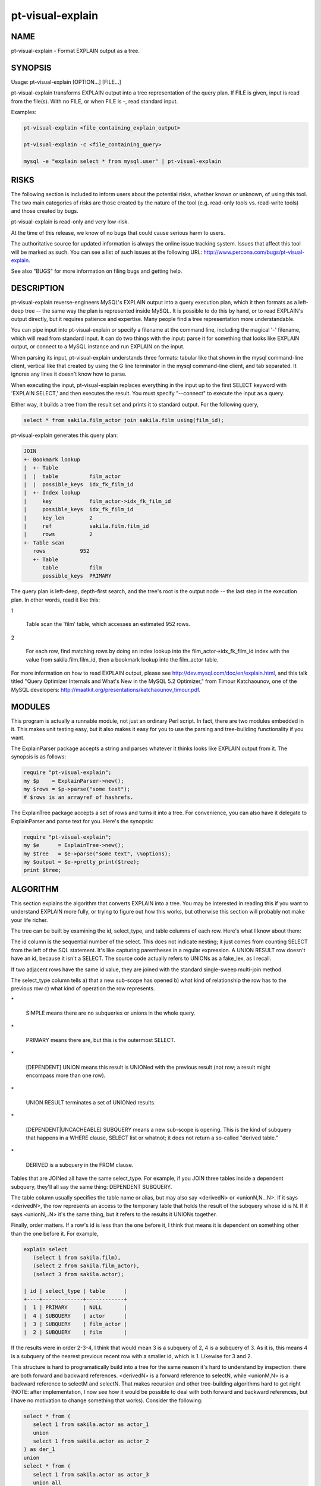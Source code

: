 
#################
pt-visual-explain
#################

.. highlight:: perl


****
NAME
****


pt-visual-explain - Format EXPLAIN output as a tree.


********
SYNOPSIS
********


Usage: pt-visual-explain [OPTION...] [FILE...]

pt-visual-explain transforms EXPLAIN output into a tree representation of
the query plan.  If FILE is given, input is read from the file(s).  With no
FILE, or when FILE is -, read standard input.

Examples:


.. code-block:: perl

   pt-visual-explain <file_containing_explain_output>
 
   pt-visual-explain -c <file_containing_query>
 
   mysql -e "explain select * from mysql.user" | pt-visual-explain



*****
RISKS
*****


The following section is included to inform users about the potential risks,
whether known or unknown, of using this tool.  The two main categories of risks
are those created by the nature of the tool (e.g. read-only tools vs. read-write
tools) and those created by bugs.

pt-visual-explain is read-only and very low-risk.

At the time of this release, we know of no bugs that could cause serious harm to
users.

The authoritative source for updated information is always the online issue
tracking system.  Issues that affect this tool will be marked as such.  You can
see a list of such issues at the following URL:
`http://www.percona.com/bugs/pt-visual-explain <http://www.percona.com/bugs/pt-visual-explain>`_.

See also "BUGS" for more information on filing bugs and getting help.


***********
DESCRIPTION
***********


pt-visual-explain reverse-engineers MySQL's EXPLAIN output into a query
execution plan, which it then formats as a left-deep tree -- the same way the
plan is represented inside MySQL.  It is possible to do this by hand, or to read
EXPLAIN's output directly, but it requires patience and expertise.  Many people
find a tree representation more understandable.

You can pipe input into pt-visual-explain or specify a filename at the
command line, including the magical '-' filename, which will read from standard
input.  It can do two things with the input: parse it for something that looks
like EXPLAIN output, or connect to a MySQL instance and run EXPLAIN on the
input.

When parsing its input, pt-visual-explain understands three formats: tabular
like that shown in the mysql command-line client, vertical like that created by
using the \G line terminator in the mysql command-line client, and tab
separated.  It ignores any lines it doesn't know how to parse.

When executing the input, pt-visual-explain replaces everything in the input
up to the first SELECT keyword with 'EXPLAIN SELECT,' and then executes the
result.  You must specify "--connect" to execute the input as a query.

Either way, it builds a tree from the result set and prints it to standard
output.  For the following query,


.. code-block:: perl

  select * from sakila.film_actor join sakila.film using(film_id);


pt-visual-explain generates this query plan:


.. code-block:: perl

  JOIN
  +- Bookmark lookup
  |  +- Table
  |  |  table          film_actor
  |  |  possible_keys  idx_fk_film_id
  |  +- Index lookup
  |     key            film_actor->idx_fk_film_id
  |     possible_keys  idx_fk_film_id
  |     key_len        2
  |     ref            sakila.film.film_id
  |     rows           2
  +- Table scan
     rows           952
     +- Table
        table          film
        possible_keys  PRIMARY


The query plan is left-deep, depth-first search, and the tree's root is the
output node -- the last step in the execution plan.  In other words, read it
like this:


1
 
 Table scan the 'film' table, which accesses an estimated 952 rows.
 


2
 
 For each row, find matching rows by doing an index lookup into the
 film_actor->idx_fk_film_id index with the value from sakila.film.film_id, then a
 bookmark lookup into the film_actor table.
 


For more information on how to read EXPLAIN output, please see
`http://dev.mysql.com/doc/en/explain.html <http://dev.mysql.com/doc/en/explain.html>`_, and this talk titled "Query
Optimizer Internals and What's New in the MySQL 5.2 Optimizer," from Timour
Katchaounov, one of the MySQL developers:
`http://maatkit.org/presentations/katchaounov_timour.pdf <http://maatkit.org/presentations/katchaounov_timour.pdf>`_.


*******
MODULES
*******


This program is actually a runnable module, not just an ordinary Perl script.
In fact, there are two modules embedded in it.  This makes unit testing easy,
but it also makes it easy for you to use the parsing and tree-building
functionality if you want.

The ExplainParser package accepts a string and parses whatever it thinks looks
like EXPLAIN output from it.  The synopsis is as follows:


.. code-block:: perl

  require "pt-visual-explain";
  my $p    = ExplainParser->new();
  my $rows = $p->parse("some text");
  # $rows is an arrayref of hashrefs.


The ExplainTree package accepts a set of rows and turns it into a tree.  For
convenience, you can also have it delegate to ExplainParser and parse text for
you.  Here's the synopsis:


.. code-block:: perl

  require "pt-visual-explain";
  my $e      = ExplainTree->new();
  my $tree   = $e->parse("some text", \%options);
  my $output = $e->pretty_print($tree);
  print $tree;



*********
ALGORITHM
*********


This section explains the algorithm that converts EXPLAIN into a tree.  You may
be interested in reading this if you want to understand EXPLAIN more fully, or
trying to figure out how this works, but otherwise this section will probably
not make your life richer.

The tree can be built by examining the id, select_type, and table columns of
each row.  Here's what I know about them:

The id column is the sequential number of the select.  This does not indicate
nesting; it just comes from counting SELECT from the left of the SQL statement.
It's like capturing parentheses in a regular expression.  A UNION RESULT row
doesn't have an id, because it isn't a SELECT.  The source code actually refers
to UNIONs as a fake_lex, as I recall.

If two adjacent rows have the same id value, they are joined with the standard
single-sweep multi-join method.

The select_type column tells a) that a new sub-scope has opened b) what kind
of relationship the row has to the previous row c) what kind of operation the
row represents.


\*
 
 SIMPLE means there are no subqueries or unions in the whole query.
 


\*
 
 PRIMARY means there are, but this is the outermost SELECT.
 


\*
 
 [DEPENDENT] UNION means this result is UNIONed with the previous result (not
 row; a result might encompass more than one row).
 


\*
 
 UNION RESULT terminates a set of UNIONed results.
 


\*
 
 [DEPENDENT|UNCACHEABLE] SUBQUERY means a new sub-scope is opening.  This is the
 kind of subquery that happens in a WHERE clause, SELECT list or whatnot; it does
 not return a so-called "derived table."
 


\*
 
 DERIVED is a subquery in the FROM clause.
 


Tables that are JOINed all have the same select_type.  For example, if you JOIN
three tables inside a dependent subquery, they'll all say the same thing:
DEPENDENT SUBQUERY.

The table column usually specifies the table name or alias, but may also say
<derivedN> or <unionN,N...N>.  If it says <derivedN>, the row represents an
access to the temporary table that holds the result of the subquery whose id is
N.  If it says <unionN,..N> it's the same thing, but it refers to the results it
UNIONs together.

Finally, order matters.  If a row's id is less than the one before it, I think
that means it is dependent on something other than the one before it.  For
example,


.. code-block:: perl

  explain select
     (select 1 from sakila.film),
     (select 2 from sakila.film_actor),
     (select 3 from sakila.actor);
 
  | id | select_type | table      |
  +----+-------------+------------+
  |  1 | PRIMARY     | NULL       |
  |  4 | SUBQUERY    | actor      |
  |  3 | SUBQUERY    | film_actor |
  |  2 | SUBQUERY    | film       |


If the results were in order 2-3-4, I think that would mean 3 is a subquery of
2, 4 is a subquery of 3.  As it is, this means 4 is a subquery of the nearest
previous recent row with a smaller id, which is 1.  Likewise for 3 and 2.

This structure is hard to programatically build into a tree for the same reason
it's hard to understand by inspection: there are both forward and backward
references.  <derivedN> is a forward reference to selectN, while <unionM,N> is a
backward reference to selectM and selectN.  That makes recursion and other
tree-building algorithms hard to get right (NOTE: after implementation, I now
see how it would be possible to deal with both forward and backward references,
but I have no motivation to change something that works).  Consider the
following:


.. code-block:: perl

  select * from (
     select 1 from sakila.actor as actor_1
     union
     select 1 from sakila.actor as actor_2
  ) as der_1
  union
  select * from (
     select 1 from sakila.actor as actor_3
     union all
     select 1 from sakila.actor as actor_4
  ) as der_2;
 
  | id   | select_type  | table      |
  +------+--------------+------------+
  |  1   | PRIMARY      | <derived2> |
  |  2   | DERIVED      | actor_1    |
  |  3   | UNION        | actor_2    |
  | NULL | UNION RESULT | <union2,3> |
  |  4   | UNION        | <derived5> |
  |  5   | DERIVED      | actor_3    |
  |  6   | UNION        | actor_4    |
  | NULL | UNION RESULT | <union5,6> |
  | NULL | UNION RESULT | <union1,4> |


This would be a lot easier to work with if it looked like this (I've
bracketed the id on rows I moved):


.. code-block:: perl

  | id   | select_type  | table      |
  +------+--------------+------------+
  | [1]  | UNION RESULT | <union1,4> |
  |  1   | PRIMARY      | <derived2> |
  | [2]  | UNION RESULT | <union2,3> |
  |  2   | DERIVED      | actor_1    |
  |  3   | UNION        | actor_2    |
  |  4   | UNION        | <derived5> |
  | [5]  | UNION RESULT | <union5,6> |
  |  5   | DERIVED      | actor_3    |
  |  6   | UNION        | actor_4    |


In fact, why not re-number all the ids, so the PRIMARY row becomes 2, and so on?
That would make it even easier to read.  Unfortunately that would also have the
effect of destroying the meaning of the id column, which I think is important to
preserve in the final tree.  Also, though it makes it easier to read, it doesn't
make it easier to manipulate programmatically; so it's fine to leave them
numbered as they are.

The goal of re-ordering is to make it easier to figure out which rows are
children of which rows in the execution plan.  Given the reordered list and some
row whose table is <union...> or <derived>, it is easy to find the beginning of
the slice of rows that should be child nodes in the tree: you just look for the
first row whose ID is the same as the first number in the table.

The next question is how to find the last row that should be a child node of a
UNION or DERIVED.   I'll start with DERIVED, because the solution makes UNION
easy.

Consider how MySQL numbers the SELECTs sequentially according to their position
in the SQL, left-to-right.  Since a DERIVED table encloses everything within it
in a scope, which becomes a temporary table, there are only two things to think
about: its child subqueries and unions (if any), and its next siblings in the
scope that encloses it.  Its children will all have an id greater than it does,
by definition, so any later rows with a smaller id terminate the scope.

Here's an example.  The middle derived table here has a subquery and a UNION to
make it a little more complex for the example.


.. code-block:: perl

  explain select 1
  from (
     select film_id from sakila.film limit 1
  ) as der_1
  join (
     select film_id, actor_id, (select count(*) from sakila.rental) as r
     from sakila.film_actor limit 1
     union all
     select 1, 1, 1 from sakila.film_actor as dummy
  ) as der_2 using (film_id)
  join (
     select actor_id from sakila.actor limit 1
  ) as der_3 using (actor_id);


Here's the output of EXPLAIN:


.. code-block:: perl

  | id   | select_type  | table      |
  |  1   | PRIMARY      | <derived2> |
  |  1   | PRIMARY      | <derived6> |
  |  1   | PRIMARY      | <derived3> |
  |  6   | DERIVED      | actor      |
  |  3   | DERIVED      | film_actor |
  |  4   | SUBQUERY     | rental     |
  |  5   | UNION        | dummy      |
  | NULL | UNION RESULT | <union3,5> |
  |  2   | DERIVED      | film       |


The siblings all have id 1, and the middle one I care about is derived3.
(Notice MySQL doesn't execute them in the order I defined them, which is fine).
Now notice that MySQL prints out the rows in the opposite order I defined the
subqueries: 6, 3, 2.  It always seems to do this, and there might be other
methods of finding the scope boundaries including looking for the lower boundary
of the next largest sibling, but this is a good enough heuristic.  I am forced
to rely on it for non-DERIVED subqueries, so I rely on it here too.  Therefore,
I decide that everything greater than or equal to 3 belongs to the DERIVED
scope.

The rule for UNION is simple: they consume the entire enclosing scope, and to
find the component parts of each one, you find each part's beginning as referred
to in the <unionN,...> definition, and its end is either just before the next
one, or if it's the last part, the end is the end of the scope.

This is only simple because UNION consumes the entire scope, which is either the
entire statement, or the scope of a DERIVED table.  This is because a UNION
cannot be a sibling of another UNION or a table, DERIVED or not.  (Try writing
such a statement if you don't see it intuitively).  Therefore, you can just find
the enclosing scope's boundaries, and the rest is easy.  Notice in the example
above, the UNION is over <union3,5>, which includes the row with id 4 -- it
includes every row between 3 and 5.

Finally, there are non-derived subqueries to deal with as well.  In this case I
can't look at siblings to find the end of the scope as I did for DERIVED.  I
have to trust that MySQL executes depth-first.  Here's an example:


.. code-block:: perl

  explain
  select actor_id,
  (
     select count(film_id)
     + (select count(*) from sakila.film)
     from sakila.film join sakila.film_actor using(film_id)
     where exists(
        select * from sakila.actor
        where sakila.actor.actor_id = sakila.film_actor.actor_id
     )
  )
  from sakila.actor;
 
  | id | select_type        | table      |
  |  1 | PRIMARY            | actor      |
  |  2 | SUBQUERY           | film       |
  |  2 | SUBQUERY           | film_actor |
  |  4 | DEPENDENT SUBQUERY | actor      |
  |  3 | SUBQUERY           | film       |


In order, the tree should be built like this:


\*
 
 See row 1.
 


\*
 
 See row 2.  It's a higher id than 1, so it's a subquery, along with every other
 row whose id is greater than 2.
 


\*
 
 Inside this scope, see 2 and 2 and JOIN them.  See 4.  It's a higher id than 2,
 so it's again a subquery; recurse.  After that, see 3, which is also higher;
 recurse.
 


But the only reason the nested subquery didn't include select 3 is because
select 4 came first.  In other words, if EXPLAIN looked like this,


.. code-block:: perl

  | id | select_type        | table      |
  |  1 | PRIMARY            | actor      |
  |  2 | SUBQUERY           | film       |
  |  2 | SUBQUERY           | film_actor |
  |  3 | SUBQUERY           | film       |
  |  4 | DEPENDENT SUBQUERY | actor      |


I would be forced to assume upon seeing select 3 that select 4 is a subquery
of it, rather than just being the next sibling in the enclosing scope.  If this
is ever wrong, then the algorithm is wrong, and I don't see what could be done
about it.

UNION is a little more complicated than just "the entire scope is a UNION,"
because the UNION might itself be inside an enclosing scope that's only
indicated by the first item inside the UNION.  There are only three kinds of
enclosing scopes: UNION, DERIVED, and SUBQUERY.  A UNION can't enclose a UNION,
and a DERIVED has its own "scope markers," but a SUBQUERY can wholly enclose a
UNION, like this strange example on the empty table t1:


.. code-block:: perl

  explain select * from t1 where not exists(
     (select t11.i from t1 t11) union (select t12.i from t1 t12));
 
  |   id | select_type  | table      | Extra                          |
  +------+--------------+------------+--------------------------------+
  |    1 | PRIMARY      | t1         | const row not found            |
  |    2 | SUBQUERY     | NULL       | No tables used                 |
  |    3 | SUBQUERY     | NULL       | no matching row in const table |
  |    4 | UNION        | t12        | const row not found            |
  | NULL | UNION RESULT | <union2,4> |                                |


The UNION's backward references might make it look like the UNION encloses the
subquery, but studying the query makes it clear this isn't the case.  So when a
UNION's first row says SUBQUERY, it is this special case.

By the way, I don't fully understand this query plan; there are 4 numbered
SELECT in the plan, but only 3 in the query.  The parens around the UNIONs are
meaningful.  Removing them will make the EXPLAIN different.  Please tell me how
and why this works if you know.

Armed with this knowledge, it's possible to use recursion to turn the
parent-child relationship between all the rows into a tree representing the
execution plan.

MySQL prints the rows in execution order, even the forward and backward
references.  At any given scope, the rows are processed as a left-deep tree.
MySQL does not do "bushy" execution plans.  It begins with a table, finds a
matching row in the next table, and continues till the last table, when it emits
a row.  When it runs out, it backtracks till it can find the next row and
repeats.  There are subtleties of course, but this is the basic plan.  This is
why MySQL transforms all RIGHT OUTER JOINs into LEFT OUTER JOINs and cannot do
FULL OUTER JOIN.

This means in any given scope, say


.. code-block:: perl

  | id   | select_type  | table      |
  |  1   | SIMPLE       | tbl1       |
  |  1   | SIMPLE       | tbl2       |
  |  1   | SIMPLE       | tbl3       |


The execution plan looks like a depth-first traversal of this tree:


.. code-block:: perl

        JOIN
       /    \
     JOIN  tbl3
    /    \
  tbl1   tbl2


The JOIN might not be a JOIN.  It might be a subquery, for example.  This comes
from the type column of EXPLAIN.  The documentation says this is a "join type,"
but I think "access type" is more accurate, because it's "how MySQL accesses
rows."

pt-visual-explain decorates the tree significantly more than just turning
rows into nodes.  Each node may get a series of transformations that turn it
into a subtree of more than one node.  For example, an index scan not marked
with 'Using index' must do a bookmark lookup into the table rows; that is a
three-node subtree.  However, after the above node-ordering and scoping stuff,
the rest of the process is pretty simple.


*******
OPTIONS
*******


This tool accepts additional command-line arguments.  Refer to the
"SYNOPSIS" and usage information for details.


--ask-pass
 
 Prompt for a password when connecting to MySQL.
 


--charset
 
 short form: -A; type: string
 
 Default character set.  If the value is utf8, sets Perl's binmode on
 STDOUT to utf8, passes the mysql_enable_utf8 option to DBD::mysql, and
 runs SET NAMES UTF8 after connecting to MySQL.  Any other value sets
 binmode on STDOUT without the utf8 layer, and runs SET NAMES after
 connecting to MySQL.
 


--clustered-pk
 
 Assume that PRIMARY KEY index accesses don't need to do a bookmark lookup to
 retrieve rows.  This is the case for InnoDB.
 


--config
 
 type: Array
 
 Read this comma-separated list of config files; if specified, this must be the
 first option on the command line.
 


--connect
 
 Treat input as a query, and obtain EXPLAIN output by connecting to a MySQL
 instance and running EXPLAIN on the query.  When this option is given,
 pt-visual-explain uses the other connection-specific options such as
 "--user" to connect to the MySQL instance.  If you have a .my.cnf file,
 it will read it, so you may not need to specify any connection-specific
 options.
 


--database
 
 short form: -D; type: string
 
 Connect to this database.
 


--defaults-file
 
 short form: -F; type: string
 
 Only read mysql options from the given file.  You must give an absolute
 pathname.
 


--format
 
 type: string; default: tree
 
 Set output format.
 
 The default is a terse pretty-printed tree. The valid values are:
 
 
 .. code-block:: perl
 
   value  meaning
   =====  =======
   tree   Pretty-printed terse tree.
   dump   Data::Dumper output (see L<Data::Dumper> for more).
 
 


--help
 
 Show help and exit.
 


--host
 
 short form: -h; type: string
 
 Connect to host.
 


--password
 
 short form: -p; type: string
 
 Password to use when connecting.
 


--pid
 
 type: string
 
 Create the given PID file.  The file contains the process ID of the script.
 The PID file is removed when the script exits.  Before starting, the script
 checks if the PID file already exists.  If it does not, then the script creates
 and writes its own PID to it.  If it does, then the script checks the following:
 if the file contains a PID and a process is running with that PID, then
 the script dies; or, if there is no process running with that PID, then the
 script overwrites the file with its own PID and starts; else, if the file
 contains no PID, then the script dies.
 


--port
 
 short form: -P; type: int
 
 Port number to use for connection.
 


--set-vars
 
 type: string; default: wait_timeout=10000
 
 Set these MySQL variables.  Immediately after connecting to MySQL, this
 string will be appended to SET and executed.
 


--socket
 
 short form: -S; type: string
 
 Socket file to use for connection.
 


--user
 
 short form: -u; type: string
 
 User for login if not current user.
 


--version
 
 Show version and exit.
 



***********
DSN OPTIONS
***********


These DSN options are used to create a DSN.  Each option is given like
\ ``option=value``\ .  The options are case-sensitive, so P and p are not the
same option.  There cannot be whitespace before or after the \ ``=``\  and
if the value contains whitespace it must be quoted.  DSN options are
comma-separated.  See the percona-toolkit manpage for full details.


\* A
 
 dsn: charset; copy: yes
 
 Default character set.
 


\* D
 
 dsn: database; copy: yes
 
 Default database.
 


\* F
 
 dsn: mysql_read_default_file; copy: yes
 
 Only read default options from the given file
 


\* h
 
 dsn: host; copy: yes
 
 Connect to host.
 


\* p
 
 dsn: password; copy: yes
 
 Password to use when connecting.
 


\* P
 
 dsn: port; copy: yes
 
 Port number to use for connection.
 


\* S
 
 dsn: mysql_socket; copy: yes
 
 Socket file to use for connection.
 


\* u
 
 dsn: user; copy: yes
 
 User for login if not current user.
 



***********
ENVIRONMENT
***********


The environment variable \ ``PTDEBUG``\  enables verbose debugging output to STDERR.
To enable debugging and capture all output to a file, run the tool like:


.. code-block:: perl

    PTDEBUG=1 pt-visual-explain ... > FILE 2>&1


Be careful: debugging output is voluminous and can generate several megabytes
of output.


*******************
SYSTEM REQUIREMENTS
*******************


You need Perl, DBI, DBD::mysql, and some core packages that ought to be
installed in any reasonably new version of Perl.


****
BUGS
****


For a list of known bugs, see `http://www.percona.com/bugs/pt-visual-explain <http://www.percona.com/bugs/pt-visual-explain>`_.

Please report bugs at `https://bugs.launchpad.net/percona-toolkit <https://bugs.launchpad.net/percona-toolkit>`_.
Include the following information in your bug report:


\* Complete command-line used to run the tool



\* Tool "--version"



\* MySQL version of all servers involved



\* Output from the tool including STDERR



\* Input files (log/dump/config files, etc.)



If possible, include debugging output by running the tool with \ ``PTDEBUG``\ ;
see "ENVIRONMENT".


***********
DOWNLOADING
***********


Visit `http://www.percona.com/software/percona-toolkit/ <http://www.percona.com/software/percona-toolkit/>`_ to download the
latest release of Percona Toolkit.  Or, get the latest release from the
command line:


.. code-block:: perl

    wget percona.com/get/percona-toolkit.tar.gz
 
    wget percona.com/get/percona-toolkit.rpm
 
    wget percona.com/get/percona-toolkit.deb


You can also get individual tools from the latest release:


.. code-block:: perl

    wget percona.com/get/TOOL


Replace \ ``TOOL``\  with the name of any tool.


*******
AUTHORS
*******


Baron Schwartz


*********************
ABOUT PERCONA TOOLKIT
*********************


This tool is part of Percona Toolkit, a collection of advanced command-line
tools developed by Percona for MySQL support and consulting.  Percona Toolkit
was forked from two projects in June, 2011: Maatkit and Aspersa.  Those
projects were created by Baron Schwartz and developed primarily by him and
Daniel Nichter, both of whom are employed by Percona.  Visit
`http://www.percona.com/software/ <http://www.percona.com/software/>`_ for more software developed by Percona.


********************************
COPYRIGHT, LICENSE, AND WARRANTY
********************************


This program is copyright 2007-2011 Baron Schwartz, 2011 Percona Inc.
Feedback and improvements are welcome.

THIS PROGRAM IS PROVIDED "AS IS" AND WITHOUT ANY EXPRESS OR IMPLIED
WARRANTIES, INCLUDING, WITHOUT LIMITATION, THE IMPLIED WARRANTIES OF
MERCHANTABILITY AND FITNESS FOR A PARTICULAR PURPOSE.

This program is free software; you can redistribute it and/or modify it under
the terms of the GNU General Public License as published by the Free Software
Foundation, version 2; OR the Perl Artistic License.  On UNIX and similar
systems, you can issue \`man perlgpl' or \`man perlartistic' to read these
licenses.

You should have received a copy of the GNU General Public License along with
this program; if not, write to the Free Software Foundation, Inc., 59 Temple
Place, Suite 330, Boston, MA  02111-1307  USA.


*******
VERSION
*******


Percona Toolkit v1.0.0 released 2011-08-01

